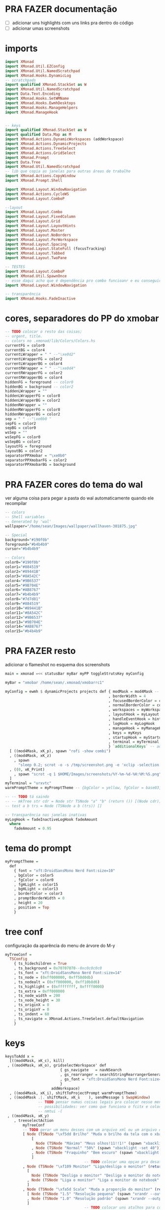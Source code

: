 * PRA FAZER documentação
- [ ] adicionar uns highlights com uns links pra dentro do código
- [ ] adicionar umas screenshots

* imports 
#+begin_src haskell :tangle yes
import XMonad
import XMonad.Util.EZConfig
import XMonad.Util.NamedScratchpad
import XMonad.Hooks.DynamicLog
-- scratchpads
import qualified XMonad.StackSet as W
import XMonad.Util.NamedScratchpad
import Data.Text.Encoding
import XMonad.Hooks.SetWMName
import XMonad.Hooks.EwmhDesktops
import XMonad.Hooks.ManageHelpers
import XMonad.ManageHook


-- keys
import qualified XMonad.StackSet as W
import qualified Data.Map as M
import XMonad.Actions.DynamicWorkspaces (addWorkspace)
import XMonad.Actions.DynamicProjects
import XMonad.Actions.TreeSelect
import XMonad.Actions.GridSelect
import XMonad.Prompt
import Data.Tree
import XMonad.Util.NamedScratchpad
-- lib que copia as janelas para outras áreas de trabalho
import XMonad.Actions.CopyWindow
import XMonad.Prompt.Shell

import XMonad.Layout.WindowNavigation
import XMonad.Actions.CycleWS
import XMonad.Layout.ComboP

--layout
import XMonad.Layout.Combo
import XMonad.Layout.FixedColumn
import XMonad.Layout.Grid
import XMonad.Layout.LayoutHints
import XMonad.Layout.Master
import XMonad.Layout.NoBorders
import XMonad.Layout.PerWorkspace
import XMonad.Layout.Spacing
import XMonad.Layout.StateFull (focusTracking)
import XMonad.Layout.Tabbed
import XMonad.Layout.TwoPane

-- TESTES
import XMonad.Layout.ComboP
import XMonad.Util.SpawnOnce
-- esse daqui acho que é dependência pro combo funcioanr e eu conseguir mudar as janelas de lado
import XMonad.Layout.WindowNavigation

-- transparência
import XMonad.Hooks.FadeInactive
#+end_src

* cores, separadores do PP do xmobar
#+begin_src haskell :tangle yes
-- TODO colocar o resto das coisas;
-- urgent, title.
-- colors no .xmonad/lib/Colors/Colors.hs
currentFG = color0
currentBG = color4
currentLWrapper = " " --"\xe0d2"
currentLWrapperFG = color2
currentLWrapperBG = color4
currentRWrapper = " " --"\xe0d4"
currentRWrapperFG = color2
currentRWrapperBG = color4
hiddenFG = foreground -- color0
hiddenBG = background -- color2
hiddenLWrapper = ""
hiddenLWrapperFG = color8
hiddenLWrapperBG = color2
hiddenRWrapper = ""
hiddenRWrapperFG = color8
hiddenRWrapperBG = color2
sep = " " --"\xe0b0 "
sepFG = color2
sepBG = color0
wsSep = ""
wsSepFG = color0
wsSepBG = color2
layoutFG = foreground
layoutBG = color2
separatorPPXmobar = "\xe0b0"
separatorPPXmobarFG = color2
separatorPPXmobarBG = background
#+end_src

* PRA FAZER cores do tema do wal
ver alguma coisa para pegar a pasta do wal automaticamente quando ele
recompilar

#+begin_src haskell :tangle yes
-- colors
-- Shell variables
-- Generated by 'wal'
wallpaper="/home/sean/Images/wallpaper/wallhaven-301875.jpg"

-- Special
background="#190f0b"
foreground="#b4b4b9"
cursor="#b4b4b9"

-- Colors
color0="#190f0b"
color1="#884519"
color2="#89441B"
color3="#8A542C"
color4="#9B6537"
color5="#9B704E"
color6="#AB8767"
color7="#b4b4b9"
color8="#7d7d81"
color9="#884519"
color10="#89441B"
color11="#8A542C"
color12="#9B6537"
color13="#9B704E"
color14="#AB8767"
color15="#b4b4b9"
#+end_src

* PRA FAZER resto
adicionar o flameshot no esquema dos screenshots

#+begin_src haskell :tangle yes
main = xmonad =<< statusBar myBar myPP toggleStrutsKey myConfig

myBar = "xmobar /home/sean/.xmonad/xmobarrc1"

myConfig = ewmh $ dynamicProjects projects def { modMask = mod4Mask -- Use Super instead of Alt
                                               , borderWidth = 4
                                               , focusedBorderColor = color14
                                               , normalBorderColor = color9
                                               , workspaces = myWorkspaces
                                               , layoutHook = myLayout
                                               , handleEventHook = hintsEventHook
                                               , logHook = myLogHook
                                               , manageHook = myManageHook <+> manageHook def
                                               , keys = myKeys
                                               , startupHook = myStartupHook
                                               , terminal = myTerminal
                                               } `additionalKeys` -- aqui vão os atalhos para sobrepor o padrão
  [ ((mod4Mask, xK_p), spawn "rofi -show combi")
  , ((mod4Mask, xK_z)
    , spawn
      "sleep 0.2; scrot -o -s /tmp/screenshot.png -e 'xclip -selection clipboard -t image/png -i $f'")
  , ((0, xK_Print)
    , spawn "scrot -q 1 $HOME/Images/screenshots/%Y-%m-%d-%H:%M:%S.png")
  ]
myTerminal = "urxvtc"
warmPromptTheme = myPromptTheme -- {bgColor = yellow, fgColor = base03, position = Top}

-- -- TODO tá saindo
-- -- mkTree str cdr = Node str TSNode "a" "b" (return ()) [(Node cdr)]
-- test a b trs = Node (TSNode a b (trs)) []

-- transparência nas janelas inativas
myLogHook = fadeInactiveLogHook fadeAmount
  where
    fadeAmount = 0.95
#+end_src

* tema do prompt
#+begin_src haskell :tangle yes
myPromptTheme =
  def
    { font = "xft:DroidSansMono Nerd Font:size=10"
    , bgColor = color5
    , fgColor = color0
    , fgHLight = color15
    , bgHLight = color13
    , borderColor = color3
    , promptBorderWidth = 0
    , height = 20
    , position = Top
    }
#+end_src

* tree conf
configuração da aparência do menu de árvore do M-y
#+begin_src haskell :tangle yes
myTreeConf =
  TSConfig
    { ts_hidechildren = True
    , ts_background = 0x70707070--0xc0c0c0c0
    , ts_font = "xft:DroidSansMono Nerd Font:size=14"
    , ts_node = (0xff000000, 0xff50d0db)
    , ts_nodealt = (0xff000000, 0xff10b8d6)
    , ts_highlight = (0xffffffff, 0xffff0000)
    , ts_extra = 0xff000000
    , ts_node_width = 200
    , ts_node_height = 30
    , ts_originX = 0
    , ts_originY = 0
    , ts_indent = 60
    , ts_navigate = XMonad.Actions.TreeSelect.defaultNavigation
    }
#+end_src

* keys
#+begin_src haskell :tangle yes
keysToAdd x =
  [((mod4Mask, xK_c), kill)
 , ((mod4Mask, xK_o), gridselectWorkspace' def
                         { gs_navigate   = navNSearch
                         , gs_rearranger = searchStringRearrangerGenerator id
                         , gs_font = "xft:DroidSansMono Nerd Font:size=15"
                         }
                     addWorkspace)
  , ((mod4Mask, xK_i), shiftToProjectPrompt warmPromptTheme)
  , ((mod4Mask .|. shiftMask, xK_s    ), sendMessage $ SwapWindow)
               -- TODO pensar numas coisas legais pra colocar nesse menu
               -- possibilidades: ver como que funciona o fcitx e colocar um seletor com o rofi ou o dmenu
               -- nmtui -(
 , ((mod4Mask, xK_y)
    , treeselectAction
        myTreeConf
        -- TODO gerar um menu desses com um arquivo xml ou um arquivo do org mode, sei lá json  tanto faz
        [ Node (TSNode "\xf5dd Brilho" "Muda o brilho da tela com o xbacklight" (return ()))
            [
              Node (TSNode "Máximo" "Meus olhos!11!!1!" (spawn "xbacklight -set 100")) []
            , Node (TSNode "Normal" "50%" (spawn "xbacklight -set 40")) []
            , Node (TSNode "Fraquinho" "Bem escuro" (spawn "xbacklight -set 10")) []
            ]
                                    -- TODO colocar uma opçao pra desativar o wifi
        , Node (TSNode "\xf109 Monitor" "Liga/desliga o monitor" (return ()))
          [
            Node (TSNode "Desliga o monitor" "Desliga o monitor do notebook" (spawn "xrandr --output LVDS1 --off")) []
          , Node (TSNode "Liga o monitor" "Liga o monitor do notebook" (spawn "xrandr --output LVDS1 --primary --mode 1280x720")) []
          ]
        , Node (TSNode "\xfa5d Scale" "Muda a proporção do monitor" (return ()))
          [ Node (TSNode "1.5" "Resolução pequena" (spawn "xrandr --output LVDS1 --scale 1.5x1.5")) []
          , Node (TSNode "1.0" "Resolução padrão" (spawn "xrandr --output LVDS1 --scale 1.0x1.0")) []
          ]
                                    -- TODO colocar uns atalhos para coisas de arquivos
        , Node (TSNode "\xf878 Resolução" "Troca a resolução da tela" (return ()))
            [ Node
              (TSNode
              "1920x1080 VGA1"
              "Monitor externo ou projetor"
              (spawn "xrandr --output VGA1 --primary --mode 1920x1080"))
              []
            , Node
              (TSNode
              "1280x720 LVDS1"
              "Resolução do monitor do notebook"
              (spawn "xrandr --output LVDS1 --primary --mode 1280x720"))
              []
            , Node (TSNode "1280x720 VGA1" "Monitor externo ou projetor" (spawn "xrandr --output VGA1 --primary --mode 1280x720"))
              []
            ]
        , Node (TSNode "\xf11c Remap" "Remapeamento do teclado para usar os números" (return ()))
          [
            Node (TSNode "Ativa o remap" "FnX -> X" (spawn "xmodmap ~/.Xmodmap &")) []
          , Node (TSNode "Desativa o remap" "Mapa de teclas padrão" (spawn "setxkbmap br &")) []
          ]
        ])
  , ((mod4Mask, xK_x), namedScratchpadAction scratchpads "smplayer")
  , ((mod4Mask, xK_v), toggleCopyToAll)
  , ((mod4Mask, xK_Right), sendMessage $ Move R)
  , ((mod4Mask, xK_Left ), sendMessage $ Move L)
  , ((mod4Mask, xK_Up   ), sendMessage $ Move U)
  , ((mod4Mask, xK_Down ), sendMessage $ Move D)
  , ((mod4Mask, xK_g), namedScratchpadAction scratchpads "goldendict")
  , ((mod4Mask, xK_u), spawn "emacsclient -c -e '(switch-to-buffer nil)' --alternate-editor=''")

  , ((mod4Mask, xK_a), toggleWS)
    -- TODO treeselectAction myTreeConf [test "accomplished" "b" $ return ()]) -- spawn "rofi -show combi")
    -- TODO achar alguma outra coisa pra colocar aqui
    -- gerar esses menus proceduralmente a partir delistas
  , ((mod4Mask, xK_s)
    , spawnSelected'
        [ ("Chrome", "google-chrome-stable")
        , ("Emacs", "emacs")
        , ("Tmux", "urxvtc -e bash -c 'tmuxinator start default'")
        , ("Anki", "anki")
        , ("qBittorrent", "qbittorrent")
        , ("Nemo", "nemo")
        , ("Calibre", "calibre")
        , ("Gimp", "gimp")
        , ("VLC", "vlc")
        , ("FlameShot", "flameshot")
        , ("VSCode", "code")
        , ("Thunar", "thunar")
        , ("SMplayer", "smplayer")
        , ("Libre Office", "libreoffice")
        , ("Zotero", "zotero")
        ])
  , ((mod4Mask, xK_z), spawn "sleep 0.2; scrot -s ~/foo.png && xclip -selection clipboard -t image/png -i ~/foo.png && rm ~/foo.png")
  , ((mod4Mask, xK_apostrophe), namedScratchpadAction scratchpads "gnome-terminal")
  , ((0, xK_Print), spawn "scrot -q 1 $HOME/Images/screenshots/%Y-%m-%d-%H:%M:%S.png")
  , ((mod4Mask, xK_f), namedScratchpadAction scratchpads "notes")
  , ((mod4Mask, xK_d), XMonad.windows W.focusUp)
  ]
  where
    toggleCopyToAll =
      wsContainingCopies >>= \ws ->
        case ws of
          [] -> windows copyToAll
          _ -> killAllOtherCopies

keysToDel x = [ ((mod4Mask .|. shiftMask), xK_c)
              , ((mod4Mask, xK_p))]

newKeys x = M.union (keys def x) (M.fromList (keysToAdd x)) -- to include new keys to existing keys

myKeys x = foldr M.delete (newKeys x) (keysToDel x) -- to delete the unused keys

-- Key binding to toggle the gap for the bar.
toggleStrutsKey XConfig {XMonad.modMask = modMask} = (modMask, xK_b)
#+end_src

** spawn selected
#+begin_src haskell :tangle yes
spawnSelected' :: [(String, String)] -> X ()
spawnSelected' lst = gridselect conf lst >>= flip whenJust spawn
  where
    conf = def { gs_navigate = navNSearch
               , gs_cellheight = 40
               , gs_cellwidth = 130
               , gs_cellpadding = 30
               , gs_rearranger = searchStringRearrangerGenerator id
               }    

-- spawnSelected'' lst = gridselect conf lst >>= flip whenJust spawn
--   where
--     conf = defaultGSConfig { -- gs_navigate = defaultNavigation
--                            gs_cellheight = 40
--                            , gs_cellwidth = 130
--                            , gs_cellpadding = 30
--                            , gs_originFractX = 0.01
--                            , gs_rearranger = searchStringRearrangerGenerator id
--                            }
#+end_src

* PRA FAZER workspaces
fazer os símbolos funcionarem com o xmobar
os ícones das desktops não estão funcionando

#+begin_src haskell :tangle yes
-- nomes das workspaces
ws1 = "\xf109 "
ws2 = "\xf03a "
ws3 = "\xfa9e "
ws4 = "\xf5bc "
ws5 = "\xf07b "
ws6 = "\xf058 "
ws7 = "\xf09b "
ws8 = "\xf076 "
ws9 = "\xf0ad "

wss = [ ws1, ws2, ws3, ws4, ws5, ws6, ws7, ws8, ws9 ]

wssk = zipWith (++) kanji wss
  where
    kanji = map (\x -> " " ++ x) [ "一", "二",　"三",　"四",　"五",　"六",　"七",　"八",　"九" ]

wssi = zipWith (++) wssk index 
  where
    index = map (\x -> " " ++ (show x) ++ " ") [1..9]
    
myWorkspaces = map (\x -> " " ++ (show x ) ++ " ") [1..9]
#+end_src

* scratchpads
#+begin_src haskell :tangle yes
scratchpads =
  [ (NS
      "notes"
      emacs
      (stringProperty "WM_NAME" =? "scratchemacs-frame")
      -- rationalrect parameters
      -- screen width from the left, screen height from the top
      -- window width by height
      (customFloating $ W.RationalRect (1120/1920) (20/1080) (800/1920) (1060/1080)))
  , (NS
      "smplayer"
      "smplayer"
      (className =? "smplayer")
      (doRectFloat $ W.RationalRect (1280/1920) (580/1080) (640/1920) (480/1080)))
  , (NS
     "gnome-terminal"
     "gnome-terminal -- /bin/bash -c 'tmuxinator desktop9; gnome-terminal --tab; exec bash';"
     (className =? "Gnome-terminal")
     (customFloating $ W.RationalRect (0/1920) (20/1080) (1920/1920) (1060/1080)))
  , (NS
     "mpv"
     "mpv"
     (className =? "mpv")
     (doRectFloat $ W.RationalRect (1280/1920) (580/1080) (640/1920) (380/1080)))
  , (NS
     "goldendict"
     "goldendict"
     (className =? "goldendict")
     (customFloating $ W.RationalRect (1/40) (1/40) (17/30) (14/15)))
  ] where
  emacs = "emacsclient --no-wait --create-frame --frame-parameters='(quote (name . \"scratchemacs-frame\"))' --display $DISPLAY"
#+end_src

* startup hooks

#+begin_src haskell :tangle yes
myStartupHook = do
  --  spawn "pkill -f xmobarrc2"
  spawn "xrdb -merge ~/.Xresources &"
  --  spawn "killall stalonetray"
  spawnOnce "stalonetray &"
  spawnOnce "wal -R &"
  -- TODO enfiar um script pra arrumar a parte do cabeçalho
  --  spawn "cp ~/.cache/wal/colors.hs ~/.xmonad/lib/XMonad/Colors/Colors.hs"
  spawnOnce "xmobar /home/sean/.xmonad/xmobarrc2 &"
  spawn "wmname LG3D"
  spawnOnce "flameshot &"
  spawn "setxkbmap -option ctrl:nocaps &"
  --  spawn "killall xcape &"
  spawn "killall xcape; xcape -e 'Control_L=Escape' -t 175"
-- TODO ver se éisso que está bugando o emacs
-- TODO ver o que está fazendo esse efeito bizarro no vídeo
--  spawn " compton --config ~/.config/compton.conf"
#+end_src

* manage hooks
#+begin_src haskell :tangle yes
myManageHook :: ManageHook
myManageHook =
  namedScratchpadManageHook scratchpads <+>
  composeAll
    [ isDialog --> doFloat
  -- TODO tentar fazer o popup do opera não ficar por baixo das outras janelas
    , stringProperty "_NET_WM_NAME" =? "Picture in Picture" --> doFloat
    , stringProperty "_NET_WM_NAME" =? "Picture-in-Picture" --> doFloat
    , className =? "vlc" --> doFloat
    , className =? "firefox" --> doShift (myWorkspaces !! 2)
    , className =? "mpv" --> doFloat
    , className =? "smplayer" --> doFloat
    , stringProperty "WM_NAME" =? "scratchemacs-frame" --> doFloat
    ]
#+end_src

* PP do xmobar
#+begin_src haskell :tangle yes
myPP = 
       namedScratchpadFilterOutWorkspacePP
       xmobarPP
      { ppCurrent =
          xmobarColor currentFG currentBG .
          wrap
            (xmobarColor currentLWrapperFG currentLWrapperBG currentLWrapper)
            (xmobarColor currentRWrapperFG currentRWrapperBG currentRWrapper)
      , ppHidden =
          xmobarColor hiddenFG hiddenBG .
          wrap
            (xmobarColor hiddenLWrapperFG hiddenLWrapperBG hiddenLWrapper)
            (xmobarColor hiddenRWrapperFG hiddenRWrapperBG hiddenRWrapper)
      -- ws -> workspace, l -> layout, wn -> window name
      , ppOrder = \(ws:l:wn:_) -> [ws, shorten 20 l]
                     -- , xmobarColor layoutFG layoutBG $ shorten 20 l ++ " " ++
                                 -- xmobarColor separatorPPXmobarFG separatorPPXmobarBG separatorPPXmobar]
      , ppSep = xmobarColor sepFG sepBG sep
      , ppWsSep = xmobarColor wsSepFG wsSepBG wsSep
      , ppUrgent = xmobarColor color5 color2
      , ppTitle = xmobarColor color0 color2 . shorten 50
       }

--    , ppOutput = hPutStrLn xmproc
#+end_src

* layouts
#+begin_src haskell :tangle yes
myLayout =
  onWorkspace (myWorkspaces !! 8) Grid $
  (layoutHints (FixedColumn 1 20 90 10) |||
   noBordersLayout |||
   mastered (5 / 100) (2 / 3 - 5 / 100) (focusTracking tabs) |||
   windowNavigation
     (combineTwoP
        (TwoPane 0.03 0.5)
        (tabbed shrinkText myTabConfig)
        (tabbed shrinkText myTabConfig)
        (Role "browser")))
      -- default tiling algorithm partitions the screen into two panes
  where
    -- multiple = combineTwo (TwoPane 0.03 0.5) (tabbed shrinkText myTabConfig) (tabbed shrinkText myTabConfig)
    tabs = tabbed shrinkText myTabConfig
    noBordersLayout = noBorders Full
    tiled = spacing 40 $ Tall nmaster delta ratio
      -- The default number of windows in the master pane
    nmaster = 1
      -- Default proportion of screen occupied by master pane
    ratio = 2 / 3 - 5 / 100
      -- Percent of screen to increment by when resizing panes
    delta = 5 / 100 -- configurações
    -- TODO não está funcionando
    myTabConfig =
      def
      -- inactiveBorderColor = color15
      --                 , activeTextColor = color0
      --                 , inactiveTextColor = color0
      --                 , activeBorderColor = color3
        { fontName = "xft:DroidSansMono Nerd Font:size=10"
        , activeColor = color14 -- "#999999"
        , inactiveColor = color10 -- "#666666"
        , urgentColor = "#FFFF00"
        , activeBorderColor = color15 --"#FFFFFF"
        , inactiveBorderColor = color8 -- "#BBBBBB"
        , urgentBorderColor = "##00FF00"
        , activeBorderWidth = 1
        , inactiveBorderWidth = 1
        , urgentBorderWidth = 1
        , activeTextColor = "#FFFFFF"
        , inactiveTextColor = "#BFBFBF"
        , urgentTextColor = "#FF0000"
        , decoWidth = 200
        , decoHeight = 25
        , windowTitleAddons = []
        , windowTitleIcons = []
        }
#+end_src

* projects
#+begin_src haskell :tangle yes
-- TODO arrumar as cores dos temas pq elas estão horríveis
-- TODO adicoinar um projeto pra mexer no xmonad layout onebig
-- adicionar um outor pra escrever layout mastered tabbed
-- um pra ler também layout mastered tabbed
-- adicionar um para programar com o zeal, emacs, interpretador/terminal
projects :: [Project]
projects =
  [ Project
    { projectName = "desktop"
    , projectDirectory = "~/Desktop"
    , projectStartHook =
        Just $ do
        spawn "urxvtc"
    }
  , Project
    { projectName = "chrome"
    , projectDirectory = "~/"
    , projectStartHook =
        Just $ do
          spawn "google-chrome-stable"
    }
  , Project
    { projectName = "xmonad"
    , projectDirectory = "~/.xmonad"
    , projectStartHook =
        Just $ do
        spawn "emacs-client -c ~/.xmonad/xmonad.hs"
    }
  , Project
    { projectName = myWorkspaces !! 8
    , projectDirectory = "~/"
    , projectStartHook =
        Just $ do
          spawn $ myTerminal ++ " -e alsamixer"
          spawn $ myTerminal ++ " -e htop"
          spawn $ myTerminal ++ " -e nmtui"
          spawn myTerminal
    }
    -- TODO arrumar umjeito de fazer essascoisas funcionarem com o emacs
  , Project
    { projectName = "org"
    , projectDirectory = "~/"
    , projectStartHook =
      Just $ do
        spawn "emacsclient -c -e '(filesets-open org)'"
        --spawn "emacsclient ~/Desktop/newgtd.org"
        --spawn "emacsclient ~/ossu/ossu.org"
        spawn "emacsclient ~/semana.org"
    }
  ]
#+end_src
